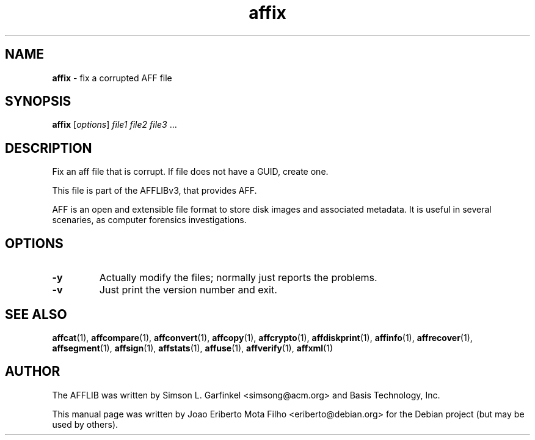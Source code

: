 .TH affix "1"  "Oct 2014" "AFFIX 3.7.4" "fix a corrupted AFF file"
.\"Text automatically generated by txt2man
.SH NAME
\fBaffix \fP- fix a corrupted AFF file
.SH SYNOPSIS
.nf
.fam C
\fBaffix\fP [\fIoptions\fP] \fIfile1\fP \fIfile2\fP \fIfile3\fP \.\.\.
.fam T
.fi
.fam T
.fi
.SH DESCRIPTION
Fix an aff file that is corrupt. If file does not have a GUID, create one.
.PP
This file is part of the AFFLIBv3, that provides AFF.
.PP
AFF is an open and extensible file format to store disk images and associated
metadata. It is useful in several scenaries, as computer forensics
investigations.
.SH OPTIONS
.TP
.B
\fB-y\fP
Actually modify the files; normally just reports the problems.
.TP
.B
\fB-v\fP
Just print the version number and exit.
.SH SEE ALSO
\fBaffcat\fP(1), \fBaffcompare\fP(1), \fBaffconvert\fP(1), \fBaffcopy\fP(1), \fBaffcrypto\fP(1),
\fBaffdiskprint\fP(1), \fBaffinfo\fP(1), \fBaffrecover\fP(1), \fBaffsegment\fP(1),
\fBaffsign\fP(1), \fBaffstats\fP(1), \fBaffuse\fP(1), \fBaffverify\fP(1), \fBaffxml\fP(1)
.SH AUTHOR
The AFFLIB was written by Simson L. Garfinkel <simsong@acm.org> and Basis
Technology, Inc.
.PP
This manual page was written by Joao Eriberto Mota Filho <eriberto@debian.org>
for the Debian project (but may be used by others).
